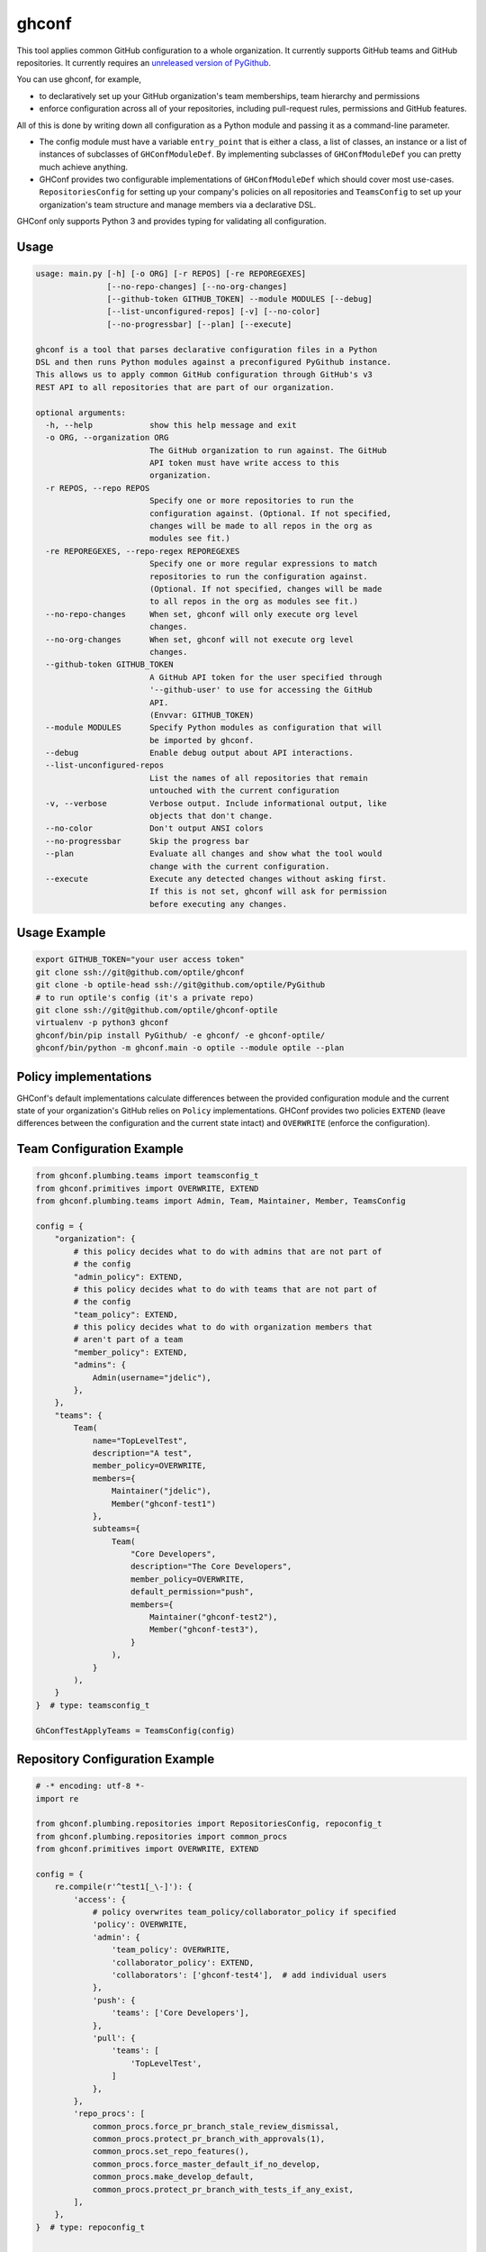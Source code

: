 ghconf
======

This tool applies common GitHub configuration to a whole organization. It
currently supports GitHub teams and GitHub repositories. It currently requires
an `unreleased version of PyGithub <pygithubpr_>`__.

You can use ghconf, for example,

* to declaratively set up your GitHub organization's team memberships,
  team hierarchy and permissions
* enforce configuration across all of your repositories, including
  pull-request rules, permissions and GitHub features.

All of this is done by writing down all configuration as a Python module and
passing it as a command-line parameter.

* The config module must have a variable ``entry_point`` that is either a
  class, a list of classes, an instance or a list of instances of subclasses of
  ``GHConfModuleDef``. By implementing subclasses of ``GHConfModuleDef`` you
  can pretty much achieve anything.
* GHConf provides two configurable implementations of ``GHConfModuleDef``
  which should cover most use-cases. ``RepositoriesConfig`` for setting up
  your company's policies on all repositories and ``TeamsConfig`` to set up
  your organization's team structure and manage members via a declarative DSL.

GHConf only supports Python 3 and provides typing for validating all
configuration.


Usage
-----

.. code::

    usage: main.py [-h] [-o ORG] [-r REPOS] [-re REPOREGEXES]
                   [--no-repo-changes] [--no-org-changes]
                   [--github-token GITHUB_TOKEN] --module MODULES [--debug]
                   [--list-unconfigured-repos] [-v] [--no-color]
                   [--no-progressbar] [--plan] [--execute]

    ghconf is a tool that parses declarative configuration files in a Python
    DSL and then runs Python modules against a preconfigured PyGithub instance.
    This allows us to apply common GitHub configuration through GitHub's v3
    REST API to all repositories that are part of our organization.

    optional arguments:
      -h, --help            show this help message and exit
      -o ORG, --organization ORG
                            The GitHub organization to run against. The GitHub
                            API token must have write access to this
                            organization.
      -r REPOS, --repo REPOS
                            Specify one or more repositories to run the
                            configuration against. (Optional. If not specified,
                            changes will be made to all repos in the org as
                            modules see fit.)
      -re REPOREGEXES, --repo-regex REPOREGEXES
                            Specify one or more regular expressions to match
                            repositories to run the configuration against.
                            (Optional. If not specified, changes will be made
                            to all repos in the org as modules see fit.)
      --no-repo-changes     When set, ghconf will only execute org level
                            changes.
      --no-org-changes      When set, ghconf will not execute org level
                            changes.
      --github-token GITHUB_TOKEN
                            A GitHub API token for the user specified through
                            '--github-user' to use for accessing the GitHub
                            API.
                            (Envvar: GITHUB_TOKEN)
      --module MODULES      Specify Python modules as configuration that will
                            be imported by ghconf.
      --debug               Enable debug output about API interactions.
      --list-unconfigured-repos
                            List the names of all repositories that remain
                            untouched with the current configuration
      -v, --verbose         Verbose output. Include informational output, like
                            objects that don't change.
      --no-color            Don't output ANSI colors
      --no-progressbar      Skip the progress bar
      --plan                Evaluate all changes and show what the tool would
                            change with the current configuration.
      --execute             Execute any detected changes without asking first.
                            If this is not set, ghconf will ask for permission
                            before executing any changes.

Usage Example
-------------

.. code:: shell

    export GITHUB_TOKEN="your user access token"
    git clone ssh://git@github.com/optile/ghconf
    git clone -b optile-head ssh://git@github.com/optile/PyGithub
    # to run optile's config (it's a private repo)
    git clone ssh://git@github.com/optile/ghconf-optile
    virtualenv -p python3 ghconf
    ghconf/bin/pip install PyGithub/ -e ghconf/ -e ghconf-optile/
    ghconf/bin/python -m ghconf.main -o optile --module optile --plan


Policy implementations
----------------------

GHConf's default implementations calculate differences between the provided
configuration module and the current state of your organization's GitHub relies
on ``Policy`` implementations. GHConf provides two policies ``EXTEND`` (leave
differences between the configuration and the current state intact) and
``OVERWRITE`` (enforce the configuration).


Team Configuration Example
--------------------------

.. code:: python

    from ghconf.plumbing.teams import teamsconfig_t
    from ghconf.primitives import OVERWRITE, EXTEND
    from ghconf.plumbing.teams import Admin, Team, Maintainer, Member, TeamsConfig

    config = {
        "organization": {
            # this policy decides what to do with admins that are not part of
            # the config
            "admin_policy": EXTEND,
            # this policy decides what to do with teams that are not part of
            # the config
            "team_policy": EXTEND,
            # this policy decides what to do with organization members that
            # aren't part of a team
            "member_policy": EXTEND,
            "admins": {
                Admin(username="jdelic"),
            },
        },
        "teams": {
            Team(
                name="TopLevelTest",
                description="A test",
                member_policy=OVERWRITE,
                members={
                    Maintainer("jdelic"),
                    Member("ghconf-test1")
                },
                subteams={
                    Team(
                        "Core Developers",
                        description="The Core Developers",
                        member_policy=OVERWRITE,
                        default_permission="push",
                        members={
                            Maintainer("ghconf-test2"),
                            Member("ghconf-test3"),
                        }
                    ),
                }
            ),
        }
    }  # type: teamsconfig_t

    GhConfTestApplyTeams = TeamsConfig(config)


Repository Configuration Example
--------------------------------

.. code:: python

    # -* encoding: utf-8 *-
    import re

    from ghconf.plumbing.repositories import RepositoriesConfig, repoconfig_t
    from ghconf.plumbing.repositories import common_procs
    from ghconf.primitives import OVERWRITE, EXTEND

    config = {
        re.compile(r'^test1[_\-]'): {
            'access': {
                # policy overwrites team_policy/collaborator_policy if specified
                'policy': OVERWRITE,
                'admin': {
                    'team_policy': OVERWRITE,
                    'collaborator_policy': EXTEND,
                    'collaborators': ['ghconf-test4'],  # add individual users
                },
                'push': {
                    'teams': ['Core Developers'],
                },
                'pull': {
                    'teams': [
                        'TopLevelTest',
                    ]
                },
            },
            'repo_procs': [
                common_procs.force_pr_branch_stale_review_dismissal,
                common_procs.protect_pr_branch_with_approvals(1),
                common_procs.set_repo_features(),
                common_procs.force_master_default_if_no_develop,
                common_procs.make_develop_default,
                common_procs.protect_pr_branch_with_tests_if_any_exist,
            ],
        },
    }  # type: repoconfig_t


    GhConfTestRepoApply = RepositoriesConfig(config)


PEP484 Typing
-------------

This code base has PEP484 annotations that you should reference when either
writing your own configuration or when implementing your own repository
configuration functions or even your own configuration providers.

In particular, please reference the following types if you want to write your
own configuration modules or repository configurators:

* ``ghconf.base.Change[CT]`` and ``ghconf.base.ChangeSet`` are how your code
  must return changes that it intends to make.
* ``ghconf.base.GHConfModuleDef`` is the baseclass for configuration modules.
  Ghconf includes two default implementations for team configuration and
  repository configuration.

Most use cases of this tool can properly be covered by the default team and
respository configurators in ``ghconf.plumbing.teams`` and
``ghconf.plumbing.repositories`` respectively. In which case the following type
definitions will be helpful for writing code:

* ``repoproc_t`` is the type of a function called on a repository
  for finding executing changes.
* ``repoconfig_t`` describes a repository configuration dict
  which maps regular expressions to actions to take on a repository.
* ``accessconfig_t`` is the type of a team access configuration for
  repositories
* ``teamsconfig_t`` describes configuration for setting up
  teams.



.. _pygithubpr: https://github.com/PyGithub/PyGithub/pull/996
